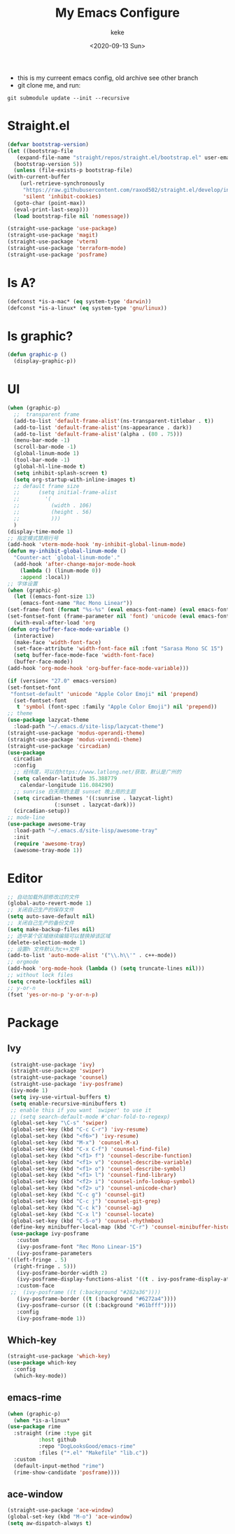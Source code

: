 #+title: My Emacs Configure
#+author: keke
#+email: liushike1997@gmail.com
#+date: <2020-09-13 Sun>
#+export_file_name: ~/Src/keke-cute.github.io/blog/myemacsconf.html
#+options: creator:t author:t
#+HTML_HEAD: <link rel="stylesheet" type="text/css" href="css/m-dark.css" />
#+HTML_HEAD_EXTRA: <link rel="stylesheet" href="https://fonts.googleapis.com/css?family=Source+Code+Pro:400,400i,600%7CSource+Sans+Pro:400,400i,600&amp;subset=latin-ext" />
#+HTML_HEAD_EXTRA: <meta name="viewport" content="width=device-width, initial-scale=1.0" />
#+OPTIONS: html-style:nil
[[https://raw.githubusercontent.com/keke-cute/.emacs.d/master/2020-10-11_17-31.png]]
- this is my curreent emacs config, old archive see other branch
- git clone me, and run:
#+begin_src shell
  git submodule update --init --recursive
#+end_src
* Straight.el
  #+begin_src emacs-lisp
    (defvar bootstrap-version)
    (let ((bootstrap-file
	   (expand-file-name "straight/repos/straight.el/bootstrap.el" user-emacs-directory))
	  (bootstrap-version 5))
      (unless (file-exists-p bootstrap-file)
	(with-current-buffer
	    (url-retrieve-synchronously
	     "https://raw.githubusercontent.com/raxod502/straight.el/develop/install.el"
	     'silent 'inhibit-cookies)
	  (goto-char (point-max))
	  (eval-print-last-sexp)))
      (load bootstrap-file nil 'nomessage))
  #+end_src
  #+begin_src emacs-lisp
    (straight-use-package 'use-package)
    (straight-use-package 'magit)
    (straight-use-package 'vterm)
    (straight-use-package 'terraform-mode)
    (straight-use-package 'posframe)
  #+end_src
* Is A?
  #+begin_src emacs-lisp
    (defconst *is-a-mac* (eq system-type 'darwin))
    (defconst *is-a-linux* (eq system-type 'gnu/linux))
  #+end_src
* Is graphic?
  #+begin_src emacs-lisp
    (defun graphic-p ()
      (display-graphic-p))
  #+end_src
* UI
  #+begin_src emacs-lisp
    (when (graphic-p)
      ;;  transparent frame
      (add-to-list 'default-frame-alist'(ns-transparent-titlebar . t))
      (add-to-list 'default-frame-alist'(ns-appearance . dark))
      (add-to-list 'default-frame-alist'(alpha . (80 . 75)))
      (menu-bar-mode -1)
      (scroll-bar-mode -1)
      (global-linum-mode 1)
      (tool-bar-mode -1)
      (global-hl-line-mode t)
      (setq inhibit-splash-screen t)
      (setq org-startup-with-inline-images t)
      ;; default frame size
      ;;      (setq initial-frame-alist
      ;;	    '(
      ;;	      (width . 106)
      ;;	      (height . 56)
      ;;	      )))
      )
    (display-time-mode 1)
    ;; 指定模式禁用行号
    (add-hook 'vterm-mode-hook 'my-inhibit-global-linum-mode)
    (defun my-inhibit-global-linum-mode ()
      "Counter-act `global-linum-mode'."
      (add-hook 'after-change-major-mode-hook
		(lambda () (linum-mode 0))
		:append :local))
    ;; 字体设置
    (when (graphic-p)
      (let ((emacs-font-size 13)
	    (emacs-font-name "Rec Mono Linear"))
	(set-frame-font (format "%s-%s" (eval emacs-font-name) (eval emacs-font-size)))
	(set-fontset-font (frame-parameter nil 'font) 'unicode (eval emacs-font-name)))
      (with-eval-after-load 'org
	(defun org-buffer-face-mode-variable ()
	  (interactive)
	  (make-face 'width-font-face)
	  (set-face-attribute 'width-font-face nil :font "Sarasa Mono SC 15")
	  (setq buffer-face-mode-face 'width-font-face)
	  (buffer-face-mode))
	(add-hook 'org-mode-hook 'org-buffer-face-mode-variable)))

    (if (version< "27.0" emacs-version)
	(set-fontset-font
	 "fontset-default" 'unicode "Apple Color Emoji" nil 'prepend)
      (set-fontset-font
       t 'symbol (font-spec :family "Apple Color Emoji") nil 'prepend))
    ;; theme
    (use-package lazycat-theme
      :load-path "~/.emacs.d/site-lisp/lazycat-theme")
    (straight-use-package 'modus-operandi-theme)
    (straight-use-package 'modus-vivendi-theme)
    (straight-use-package 'circadian)
    (use-package
      circadian
      :config
      ;; 经纬度，可以在https://www.latlong.net/获取，默认是广州的
      (setq calendar-latitude 35.388779
	    calendar-longitude 116.084290)
      ;; sunrise 白天用的主题 sunset 晚上用的主题
      (setq circadian-themes '((:sunrise . lazycat-light)
			       (:sunset . lazycat-dark)))
      (circadian-setup))
    ;; mode-line
    (use-package awesome-tray
      :load-path "~/.emacs.d/site-lisp/awesome-tray"
      :init
      (require 'awesome-tray)
      (awesome-tray-mode 1))
  #+end_src
* Editor
  #+begin_src emacs-lisp
    ;; 自动加载外部修改过的文件
    (global-auto-revert-mode 1)
    ;; 关闭自己生产的保存文件
    (setq auto-save-default nil)
    ;; 关闭自己生产的备份文件
    (setq make-backup-files nil)
    ;; 选中某个区域继续编辑可以替换掉该区域
    (delete-selection-mode 1)
    ;; 设置h 文件默认为c++文件
    (add-to-list 'auto-mode-alist '("\\.h\\'" . c++-mode))
    ;; orgmode
    (add-hook 'org-mode-hook (lambda () (setq truncate-lines nil)))
    ;; without lock files
    (setq create-lockfiles nil)
    ;; y-or-n
    (fset 'yes-or-no-p 'y-or-n-p)
  #+end_src
* Package
** Ivy
   #+begin_src emacs-lisp
     (straight-use-package 'ivy)
     (straight-use-package 'swiper)
     (straight-use-package 'counsel)
     (straight-use-package 'ivy-posframe)
     (ivy-mode 1)
     (setq ivy-use-virtual-buffers t)
     (setq enable-recursive-minibuffers t)
     ;; enable this if you want `swiper' to use it
     ;; (setq search-default-mode #'char-fold-to-regexp)
     (global-set-key "\C-s" 'swiper)
     (global-set-key (kbd "C-c C-r") 'ivy-resume)
     (global-set-key (kbd "<f6>") 'ivy-resume)
     (global-set-key (kbd "M-x") 'counsel-M-x)
     (global-set-key (kbd "C-x C-f") 'counsel-find-file)
     (global-set-key (kbd "<f1> f") 'counsel-describe-function)
     (global-set-key (kbd "<f1> v") 'counsel-describe-variable)
     (global-set-key (kbd "<f1> o") 'counsel-describe-symbol)
     (global-set-key (kbd "<f1> l") 'counsel-find-library)
     (global-set-key (kbd "<f2> i") 'counsel-info-lookup-symbol)
     (global-set-key (kbd "<f2> u") 'counsel-unicode-char)
     (global-set-key (kbd "C-c g") 'counsel-git)
     (global-set-key (kbd "C-c j") 'counsel-git-grep)
     (global-set-key (kbd "C-c k") 'counsel-ag)
     (global-set-key (kbd "C-x l") 'counsel-locate)
     (global-set-key (kbd "C-S-o") 'counsel-rhythmbox)
     (define-key minibuffer-local-map (kbd "C-r") 'counsel-minibuffer-history)
     (use-package ivy-posframe
       :custom
       (ivy-posframe-font "Rec Mono Linear-15")
       (ivy-posframe-parameters
	'((left-fringe . 5)
	  (right-fringe . 5)))
       (ivy-posframe-border-width 2)
       (ivy-posframe-display-functions-alist '((t . ivy-posframe-display-at-frame-center)))
       :custom-face
     ;;  (ivy-posframe ((t (:background "#282a36"))))
       (ivy-posframe-border ((t (:background "#6272a4"))))
       (ivy-posframe-cursor ((t (:background "#61bfff"))))
       :config
       (ivy-posframe-mode 1))
   #+end_src
** Which-key
   #+begin_src emacs-lisp
     (straight-use-package 'which-key)
     (use-package which-key
       :config
       (which-key-mode))
   #+end_src
** emacs-rime
   #+begin_src emacs-lisp
     (when (graphic-p)
       (when *is-a-linux*
	 (use-package rime
	   :straight (rime :type git
			   :host github
			   :repo "DogLooksGood/emacs-rime"
			   :files ("*.el" "Makefile" "lib.c"))
	   :custom
	   (default-input-method "rime")
	   (rime-show-candidate 'posframe))))
   #+end_src
** ace-window
   #+begin_src emacs-lisp
     (straight-use-package 'ace-window)
     (global-set-key (kbd "M-o") 'ace-window)
     (setq aw-dispatch-always t)
   #+end_src

